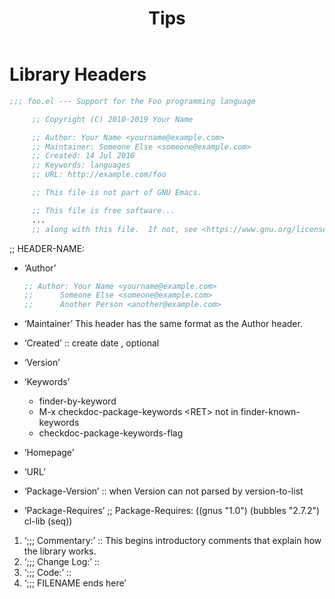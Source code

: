 #+TITLE:Tips
* Library Headers
#+BEGIN_SRC emacs-lisp
;;; foo.el --- Support for the Foo programming language

     ;; Copyright (C) 2010-2019 Your Name

     ;; Author: Your Name <yourname@example.com>
     ;; Maintainer: Someone Else <someone@example.com>
     ;; Created: 14 Jul 2010
     ;; Keywords: languages
     ;; URL: http://example.com/foo

     ;; This file is not part of GNU Emacs.

     ;; This file is free software...
     ...
     ;; along with this file.  If not, see <https://www.gnu.org/licenses/>.
#+END_SRC

;; HEADER-NAME:
- ‘Author’
    #+BEGIN_SRC emacs-lisp
;; Author: Your Name <yourname@example.com>
;;      Someone Else <someone@example.com>
;;      Another Person <another@example.com>
    #+END_SRC
- ‘Maintainer’
    This header has the same format as the Author header.
- ‘Created’ :: create date , optional
- ‘Version’
- ‘Keywords’
    - finder-by-keyword
    - M-x checkdoc-package-keywords <RET>  not in finder-known-keywords
    - checkdoc-package-keywords-flag
- ‘Homepage’
- ‘URL’
- ‘Package-Version’ :: when Version can not parsed by version-to-list
- ‘Package-Requires’
  ;; Package-Requires: ((gnus "1.0") (bubbles "2.7.2") cl-lib (seq))
1. ‘;;; Commentary:’ :: This begins introductory comments that explain how the
     library works.
2. ‘;;; Change Log:’ ::
3. ‘;;; Code:’ ::
4. ‘;;; FILENAME ends here’
